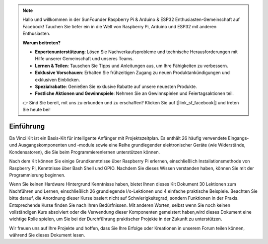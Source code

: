.. note::

    Hallo und willkommen in der SunFounder Raspberry Pi & Arduino & ESP32 Enthusiasten-Gemeinschaft auf Facebook! Tauchen Sie tiefer ein in die Welt von Raspberry Pi, Arduino und ESP32 mit anderen Enthusiasten.

    **Warum beitreten?**

    - **Expertenunterstützung**: Lösen Sie Nachverkaufsprobleme und technische Herausforderungen mit Hilfe unserer Gemeinschaft und unseres Teams.
    - **Lernen & Teilen**: Tauschen Sie Tipps und Anleitungen aus, um Ihre Fähigkeiten zu verbessern.
    - **Exklusive Vorschauen**: Erhalten Sie frühzeitigen Zugang zu neuen Produktankündigungen und exklusiven Einblicken.
    - **Spezialrabatte**: Genießen Sie exklusive Rabatte auf unsere neuesten Produkte.
    - **Festliche Aktionen und Gewinnspiele**: Nehmen Sie an Gewinnspielen und Feiertagsaktionen teil.

    👉 Sind Sie bereit, mit uns zu erkunden und zu erschaffen? Klicken Sie auf [|link_sf_facebook|] und treten Sie heute bei!

Einführung
===========

Da Vinci Kit ist ein Basis-Kit für intelligente Anfänger mit Projektszeitplan. Es enthält 26 häufig verwendete Eingangs- und Ausgangskomponenten und -module sowie eine Reihe grundlegender elektronischer Geräte (wie Widerstände, Kondensatoren), die Sie beim Programmierenlernen unterstützen können.

Nach dem Kit können Sie einige Grundkenntnisse über Raspberry Pi erlernen, einschließlich Installationsmethode von Raspberry Pi, Kenntnisse über Bash Shell und GPIO. Nachdem Sie dieses Wissen verstanden haben, können Sie mit der Programmierung beginnen.

Wenn Sie keinen Hardware Hintergrund Kenntnisse haben, bietet Ihnen dieses Kit Dokument 30 Lektionen zum Nachführen und Lernen, einschließlich 26 grundlegende I/o-Lektionen und 4 einfache praktische Beispiele. Beachten Sie bitte darauf, die Anordnung dieser Kurse basiert nicht auf Schwierigkeitsgrad, sondern Funktionen in der Praxis. Entsprechende Kurse finden Sie nach Ihren Bedürfnissen. Mit anderen Worten, selbst wenn Sie noch keinen vollständigen Kurs absolviert oder die Verwendung dieser Komponenten gemeistert haben,wird dieses Dokument eine wichtige Rolle spielen, um Sie bei der Durchführung praktischer Projekte in der Zukunft zu unterstützen.

Wir freuen uns auf Ihre Projekte und hoffen, dass Sie Ihre Erfolge oder Kreationen in unserem Forum teilen können, während Sie dieses Dokument lesen.
